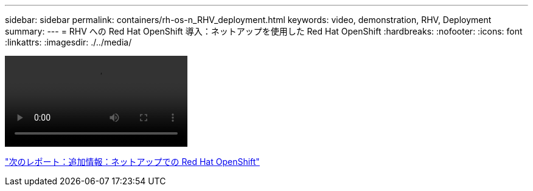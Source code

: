 ---
sidebar: sidebar 
permalink: containers/rh-os-n_RHV_deployment.html 
keywords: video, demonstration, RHV, Deployment 
summary:  
---
= RHV への Red Hat OpenShift 導入：ネットアップを使用した Red Hat OpenShift
:hardbreaks:
:nofooter: 
:icons: font
:linkattrs: 
:imagesdir: ./../media/


video::OCPonRHVDemo.mp4[]
link:rh-os-n_additional_information.html["次のレポート：追加情報：ネットアップでの Red Hat OpenShift"]
